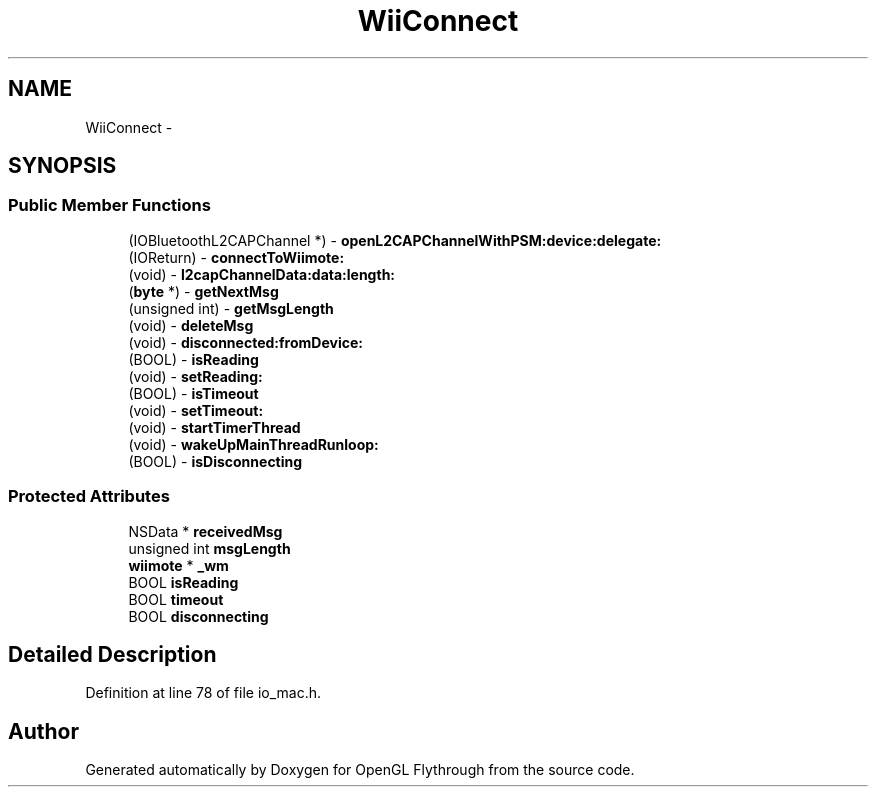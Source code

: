 .TH "WiiConnect" 3 "Mon Dec 3 2012" "Version 001" "OpenGL Flythrough" \" -*- nroff -*-
.ad l
.nh
.SH NAME
WiiConnect \- 
.SH SYNOPSIS
.br
.PP
.SS "Public Member Functions"

.in +1c
.ti -1c
.RI "(IOBluetoothL2CAPChannel *) - \fBopenL2CAPChannelWithPSM:device:delegate:\fP"
.br
.ti -1c
.RI "(IOReturn) - \fBconnectToWiimote:\fP"
.br
.ti -1c
.RI "(void) - \fBl2capChannelData:data:length:\fP"
.br
.ti -1c
.RI "(\fBbyte\fP *) - \fBgetNextMsg\fP"
.br
.ti -1c
.RI "(unsigned int) - \fBgetMsgLength\fP"
.br
.ti -1c
.RI "(void) - \fBdeleteMsg\fP"
.br
.ti -1c
.RI "(void) - \fBdisconnected:fromDevice:\fP"
.br
.ti -1c
.RI "(BOOL) - \fBisReading\fP"
.br
.ti -1c
.RI "(void) - \fBsetReading:\fP"
.br
.ti -1c
.RI "(BOOL) - \fBisTimeout\fP"
.br
.ti -1c
.RI "(void) - \fBsetTimeout:\fP"
.br
.ti -1c
.RI "(void) - \fBstartTimerThread\fP"
.br
.ti -1c
.RI "(void) - \fBwakeUpMainThreadRunloop:\fP"
.br
.ti -1c
.RI "(BOOL) - \fBisDisconnecting\fP"
.br
.in -1c
.SS "Protected Attributes"

.in +1c
.ti -1c
.RI "NSData * \fBreceivedMsg\fP"
.br
.ti -1c
.RI "unsigned int \fBmsgLength\fP"
.br
.ti -1c
.RI "\fBwiimote\fP * \fB_wm\fP"
.br
.ti -1c
.RI "BOOL \fBisReading\fP"
.br
.ti -1c
.RI "BOOL \fBtimeout\fP"
.br
.ti -1c
.RI "BOOL \fBdisconnecting\fP"
.br
.in -1c
.SH "Detailed Description"
.PP 
Definition at line 78 of file io_mac\&.h\&.

.SH "Author"
.PP 
Generated automatically by Doxygen for OpenGL Flythrough from the source code\&.
